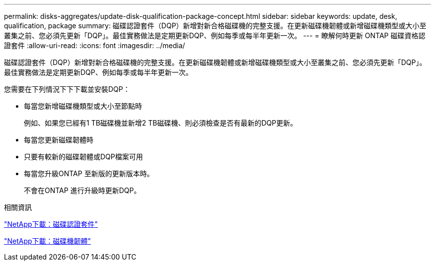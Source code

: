 ---
permalink: disks-aggregates/update-disk-qualification-package-concept.html 
sidebar: sidebar 
keywords: update, desk, qualification, package 
summary: 磁碟認證套件（DQP）新增對新合格磁碟機的完整支援。在更新磁碟機韌體或新增磁碟機類型或大小至叢集之前、您必須先更新「DQP」。最佳實務做法是定期更新DQP、例如每季或每半年更新一次。 
---
= 瞭解何時更新 ONTAP 磁碟資格認證套件
:allow-uri-read: 
:icons: font
:imagesdir: ../media/


[role="lead"]
磁碟認證套件（DQP）新增對新合格磁碟機的完整支援。在更新磁碟機韌體或新增磁碟機類型或大小至叢集之前、您必須先更新「DQP」。最佳實務做法是定期更新DQP、例如每季或每半年更新一次。

您需要在下列情況下下下載並安裝DQP：

* 每當您新增磁碟機類型或大小至節點時
+
例如、如果您已經有1 TB磁碟機並新增2 TB磁碟機、則必須檢查是否有最新的DQP更新。

* 每當您更新磁碟韌體時
* 只要有較新的磁碟韌體或DQP檔案可用
* 每當您升級ONTAP 至新版的更新版本時。
+
不會在ONTAP 進行升級時更新DQP。



.相關資訊
https://mysupport.netapp.com/site/downloads/firmware/disk-drive-firmware/download/DISKQUAL/ALL/qual_devices.zip["NetApp下載：磁碟認證套件"^]

https://mysupport.netapp.com/site/downloads/firmware/disk-drive-firmware["NetApp下載：磁碟機韌體"^]
